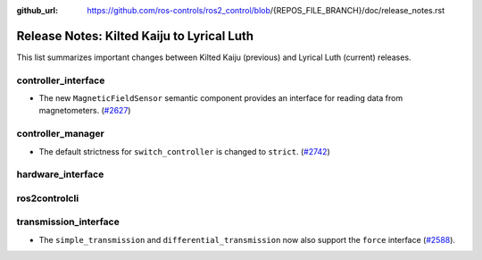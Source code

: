 :github_url: https://github.com/ros-controls/ros2_control/blob/{REPOS_FILE_BRANCH}/doc/release_notes.rst

Release Notes: Kilted Kaiju to Lyrical Luth
^^^^^^^^^^^^^^^^^^^^^^^^^^^^^^^^^^^^^^^^^^^^^^

This list summarizes important changes between Kilted Kaiju (previous) and Lyrical Luth (current) releases.

controller_interface
********************
* The new ``MagneticFieldSensor`` semantic component provides an interface for reading data from magnetometers. (`#2627 <https://github.com/ros-controls/ros2_control/pull/2627>`__)

controller_manager
******************
* The default strictness for ``switch_controller`` is changed to ``strict``. (`#2742 <https://github.com/ros-controls/ros2_control/pull/2742>`__)


hardware_interface
******************

ros2controlcli
**************
transmission_interface
**********************
* The ``simple_transmission`` and ``differential_transmission`` now also support the ``force`` interface (`#2588 <https://github.com/ros-controls/ros2_control/pull/2588>`_).
